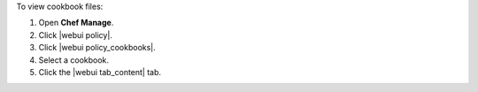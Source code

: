 .. This is an included how-to. 


To view cookbook files:

#. Open **Chef Manage**.
#. Click |webui policy|.
#. Click |webui policy_cookbooks|.
#. Select a cookbook.
#. Click the |webui tab_content| tab.
